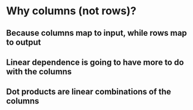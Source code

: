 * Why columns (not rows)?
** Because columns map to input, while rows map to output
** Linear dependence is going to have more to do with the columns
** Dot products are linear combinations of the columns
